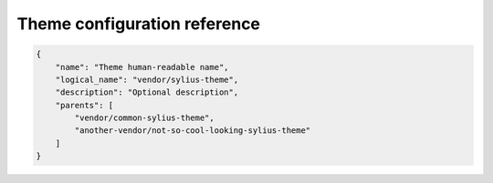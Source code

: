 Theme configuration reference
=============================

.. code-block:: json

    {
        "name": "Theme human-readable name",
        "logical_name": "vendor/sylius-theme",
        "description": "Optional description",
        "parents": [
            "vendor/common-sylius-theme",
            "another-vendor/not-so-cool-looking-sylius-theme"
        ]
    }